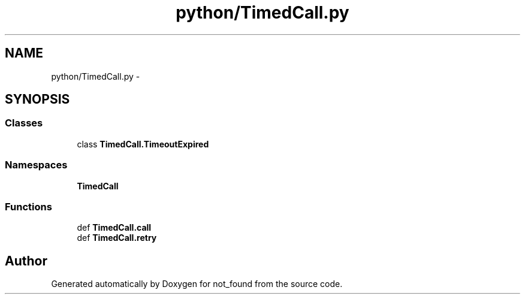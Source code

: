 .TH "python/TimedCall.py" 3 "Thu Nov 5 2015" "not_found" \" -*- nroff -*-
.ad l
.nh
.SH NAME
python/TimedCall.py \- 
.SH SYNOPSIS
.br
.PP
.SS "Classes"

.in +1c
.ti -1c
.RI "class \fBTimedCall\&.TimeoutExpired\fP"
.br
.in -1c
.SS "Namespaces"

.in +1c
.ti -1c
.RI "\fBTimedCall\fP"
.br
.in -1c
.SS "Functions"

.in +1c
.ti -1c
.RI "def \fBTimedCall\&.call\fP"
.br
.ti -1c
.RI "def \fBTimedCall\&.retry\fP"
.br
.in -1c
.SH "Author"
.PP 
Generated automatically by Doxygen for not_found from the source code\&.
